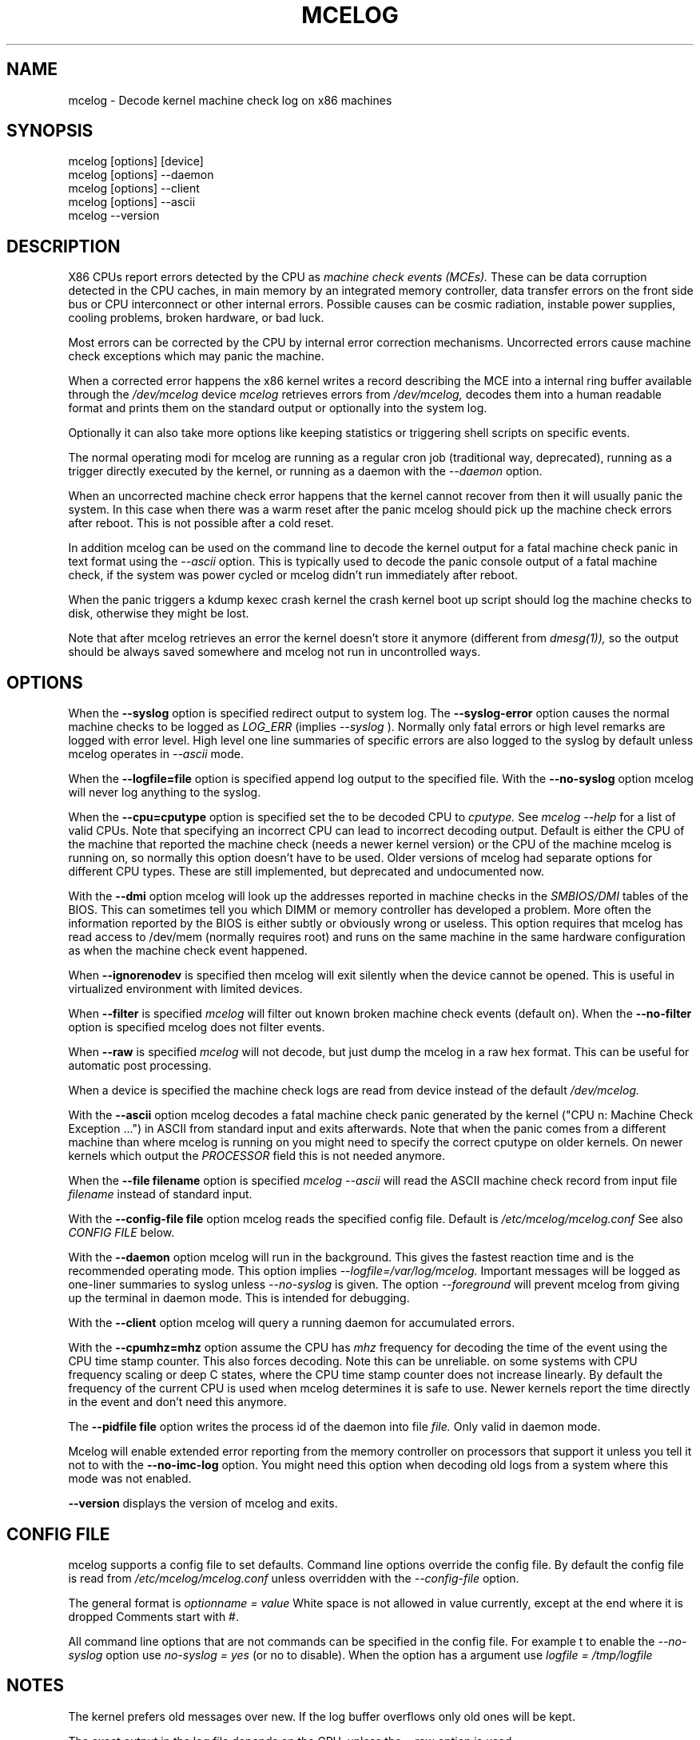 .\" disk db commented out for now because it's not usable enough
.TH MCELOG 8 "May 2009" "" "Linux's Administrator's Manual"
.SH NAME
mcelog \- Decode kernel machine check log on x86 machines
.SH SYNOPSIS
mcelog [options] [device]
.br
mcelog [options] \-\-daemon
.br
mcelog [options] \-\-client
.br
mcelog [options] \-\-ascii
.br
.\"mcelog [options] \-\-drop-old-memory
.\".br
.\"mcelog [options] \-\-reset-memory locator
.\".br
.\"mcelog [options] \-\-dump-memory[=locator]
.br
mcelog \-\-version
.SH DESCRIPTION
X86 CPUs report errors detected by the CPU as
.I machine check events (MCEs). 
These can be data corruption detected in the CPU caches,
in main memory by an integrated memory controller, data
transfer errors on the front side bus or CPU interconnect or other internal
errors. 
Possible causes can be cosmic radiation, instable power supplies,
cooling problems, broken hardware, or bad luck.

Most errors can be corrected by the CPU by internal error correction
mechanisms. Uncorrected errors cause machine check exceptions which
may panic the machine.

When a corrected error happens the x86 kernel writes a record describing 
the MCE into a internal ring buffer available through the
.I /dev/mcelog
device
.I mcelog 
retrieves errors from 
.I /dev/mcelog, 
decodes them into a human readable format and prints them
on the standard output or optionally into the system log. 

Optionally it can also take more options like keeping statistics or
triggering shell scripts on specific events.

The normal operating modi for mcelog are running 
as a regular cron job (traditional way, deprecated), 
running as a trigger directly executed by the kernel, 
or running as a daemon with the
.I \-\-daemon
option.

When an uncorrected machine check error happens that the kernel
cannot recover from then it will usually panic the system.
In this case when there was a warm reset after the panic
mcelog should pick up the machine check errors after reboot.
This is not possible after a cold reset.

In addition mcelog can be used on the command line to decode the kernel
output for a fatal machine check panic in text format using the
.I \-\-ascii
option. This is typically used to decode the panic console output of a fatal
machine check, if the system was power cycled or mcelog didn't
run immediately after reboot.

When the panic triggers a kdump kexec crash kernel the crash
kernel boot up script should log the machine checks to disk, otherwise
they might be lost.

Note that after mcelog retrieves an error the kernel doesn't 
store it anymore (different from 
.I dmesg(1)),
so the output should be always saved somewhere and mcelog
not run in uncontrolled ways.

.SH OPTIONS
When the 
.B \-\-syslog
option is specified redirect output to system log. The 
.B \-\-syslog-error
option causes the normal machine checks to be logged as 
.I LOG_ERR
(implies
.I \-\-syslog
). Normally only fatal errors or high level remarks are logged with error level.
High level one line summaries of specific errors are also logged to the syslog by
default unless mcelog operates in 
.I \-\-ascii 
mode.

When the
.B \-\-logfile=file
option is specified append log output to the specified file. With the
.B \-\-no-syslog
option mcelog will never log anything to the syslog.

When the
.B \-\-cpu=cputype
option is specified set the to be decoded CPU to 
.I cputype. 
See 
.I mcelog \-\-help
for a list of valid CPUs.
Note that specifying an incorrect CPU can lead to incorrect decoding output.
Default is either the CPU of the machine that reported the machine check (needs
a newer kernel version) or the CPU of the machine mcelog is running on, so normally
this option doesn't have to be used. Older versions of mcelog had separate
options for different CPU types. These are still implemented, but deprecated
and undocumented now.

With the
.B \-\-dmi
option mcelog will look up the addresses reported in machine
checks in the 
.I SMBIOS/DMI
tables of the BIOS.
This can sometimes tell you which DIMM or memory controller
has developed a problem. More often the information reported
by the BIOS is either subtly or obviously wrong or useless.
This option requires that mcelog has read access to /dev/mem
(normally requires root) and runs on the same machine
in the same hardware configuration as when the machine check
event happened.

When 
.B \-\-ignorenodev
is specified then mcelog will exit silently when the device
cannot be opened. This is useful in virtualized environment
with limited devices.

When 
.B \-\-filter
is specified 
.I mcelog
will filter out known broken machine check events (default on). When the 
.B \-\-no-filter
option is specified mcelog does not filter events.

When 
.B \-\-raw
is specified
.I mcelog
will not decode, but just dump the mcelog in a raw hex format. This
can be useful for automatic post processing.

When a device is specified the machine check logs are read from
device instead of the default
.I /dev/mcelog.

With the 
.B \-\-ascii
option mcelog decodes a fatal machine check panic generated
by the kernel ("CPU n: Machine Check Exception ...") in ASCII from standard input
and exits afterwards.
Note that when the panic comes from a different machine than 
where mcelog is running on you might need to specify the correct
cputype on older kernels. On newer kernels which output the 
.I PROCESSOR
field this is not needed anymore.

When the 
.B \-\-file filename
option is specified 
.I mcelog \-\-ascii
will read the ASCII machine check record from input file 
.I filename
instead of standard input.

With the
.B \-\-config-file file
option mcelog reads the specified config file.
Default is 
.I /etc/mcelog/mcelog.conf
See also 
.I CONFIG FILE
below.

With the
.B \-\-daemon
option mcelog will run in the background. This gives the fastest reaction
time and is the recommended operating mode.
This option implies 
.I \-\-logfile=/var/log/mcelog. 
Important messages will be logged as one-liner summaries to syslog
unless 
.I \-\-no-syslog 
is given.
The option 
.I \-\-foreground
will prevent mcelog from giving up the terminal in daemon mode. This
is intended for debugging.

With the 
.B \-\-client
option mcelog will query a running daemon for accumulated errors.

With the
.B \-\-cpumhz=mhz
option assume the CPU has 
.I mhz
frequency for decoding the time of the event using the CPU time stamp
counter. This also forces decoding. Note this can be unreliable.
on some systems with CPU frequency scaling or deep C states, where
the CPU time stamp counter does not increase linearly.
By default the frequency of the current CPU is used when mcelog
determines it is safe to use. Newer kernels report
the time directly in the event and don't need this anymore.

The 
.B \-\-pidfile file
option writes the process id of the daemon into file 
.I file.
Only valid in daemon mode.

Mcelog will enable extended error reporting from the memory
controller on processors that support it unless you tell it
not to with the
.B \-\-no-imc-log
option. You might need this option when decoding old logs
from a system where this mode was not enabled.

.\".B \-\-database filename
.\"specifies the memory module error database file. Default is
.\"/var/lib/memory-errors.  It is only used together with DMI decoding.
.\"
.\"
.\".B \-\-error\-trigger=cmd,thresh
.\"When a memory module accumulates 
.\".I thresh
.\"errors in the err database run command 
.\".I cmd. 
.\"
.\".B \-\-drop-old-memory
.\"Drop old DIMMs in the memory module database that are not plugged in
.\"anymore.
.\"
.\".B \-\-reset\-memory=locator
.\"When the DIMMs have suitable unique serial numbers mcelog
.\"will automatically detect changed DIMMs. When the DIMMs don't
.\"have those the user will have to use this option when changing
.\"a DIMM to reset the error count in the error database.
.\".I Locator 
.\"is the memory slot identifier printed on the motherboard.
.\"
.\".B \-\-dump-memory[=locator]
.\"Dump error database information for memory module located
.\"at 
.\".I locator.
.\"When no locator is specified dump all.

.B \-\-version
displays the version of mcelog and exits.

.SH CONFIG FILE
mcelog supports a config file to set defaults. Command line options override
the config file. By default the config file is read from
.I /etc/mcelog/mcelog.conf
unless overridden with the 
.I --config-file
option.

The general format is
.I optionname = value
White space is not allowed in value currently, except at the end where it is dropped
Comments start with #.

All command line options that are not commands can be specified in the config file.
For example t to enable the 
.I --no-syslog
option use 
.I no-syslog = yes   
(or no to disable).  When the option has a argument
use
.I logfile = /tmp/logfile

.SH NOTES
The kernel prefers old messages over new. If the log buffer overflows
only old ones will be kept.

The exact output in the log file depends on the CPU, unless the --raw option is used.

mcelog will report serious errors to the syslog during decoding.

.SH SIGNALS
When 
.I mcelog
runs in daemon mode and receives a 
.I SIGUSR1
it will close and reopen the log files. This can be used to rotate logs without
restarting the daemon.

.SH FILES
/dev/mcelog (char 10, minor 227) 

/etc/mcelog/mcelog.conf

/var/log/mcelog

/var/run/mcelog.pid

.\"/var/lib/memory-errors
.SH SEE ALSO
AMD x86-64 architecture programmer's manual, Volume 2, System programming

Intel 64 and IA32 Architectures Software Developer's manual, Volume 3, System programming guide
Parts 1 and 2. Machine checks are described in Chapter 14 in Part1 and in Appendix E in Part2.

Datasheet of your CPU.
